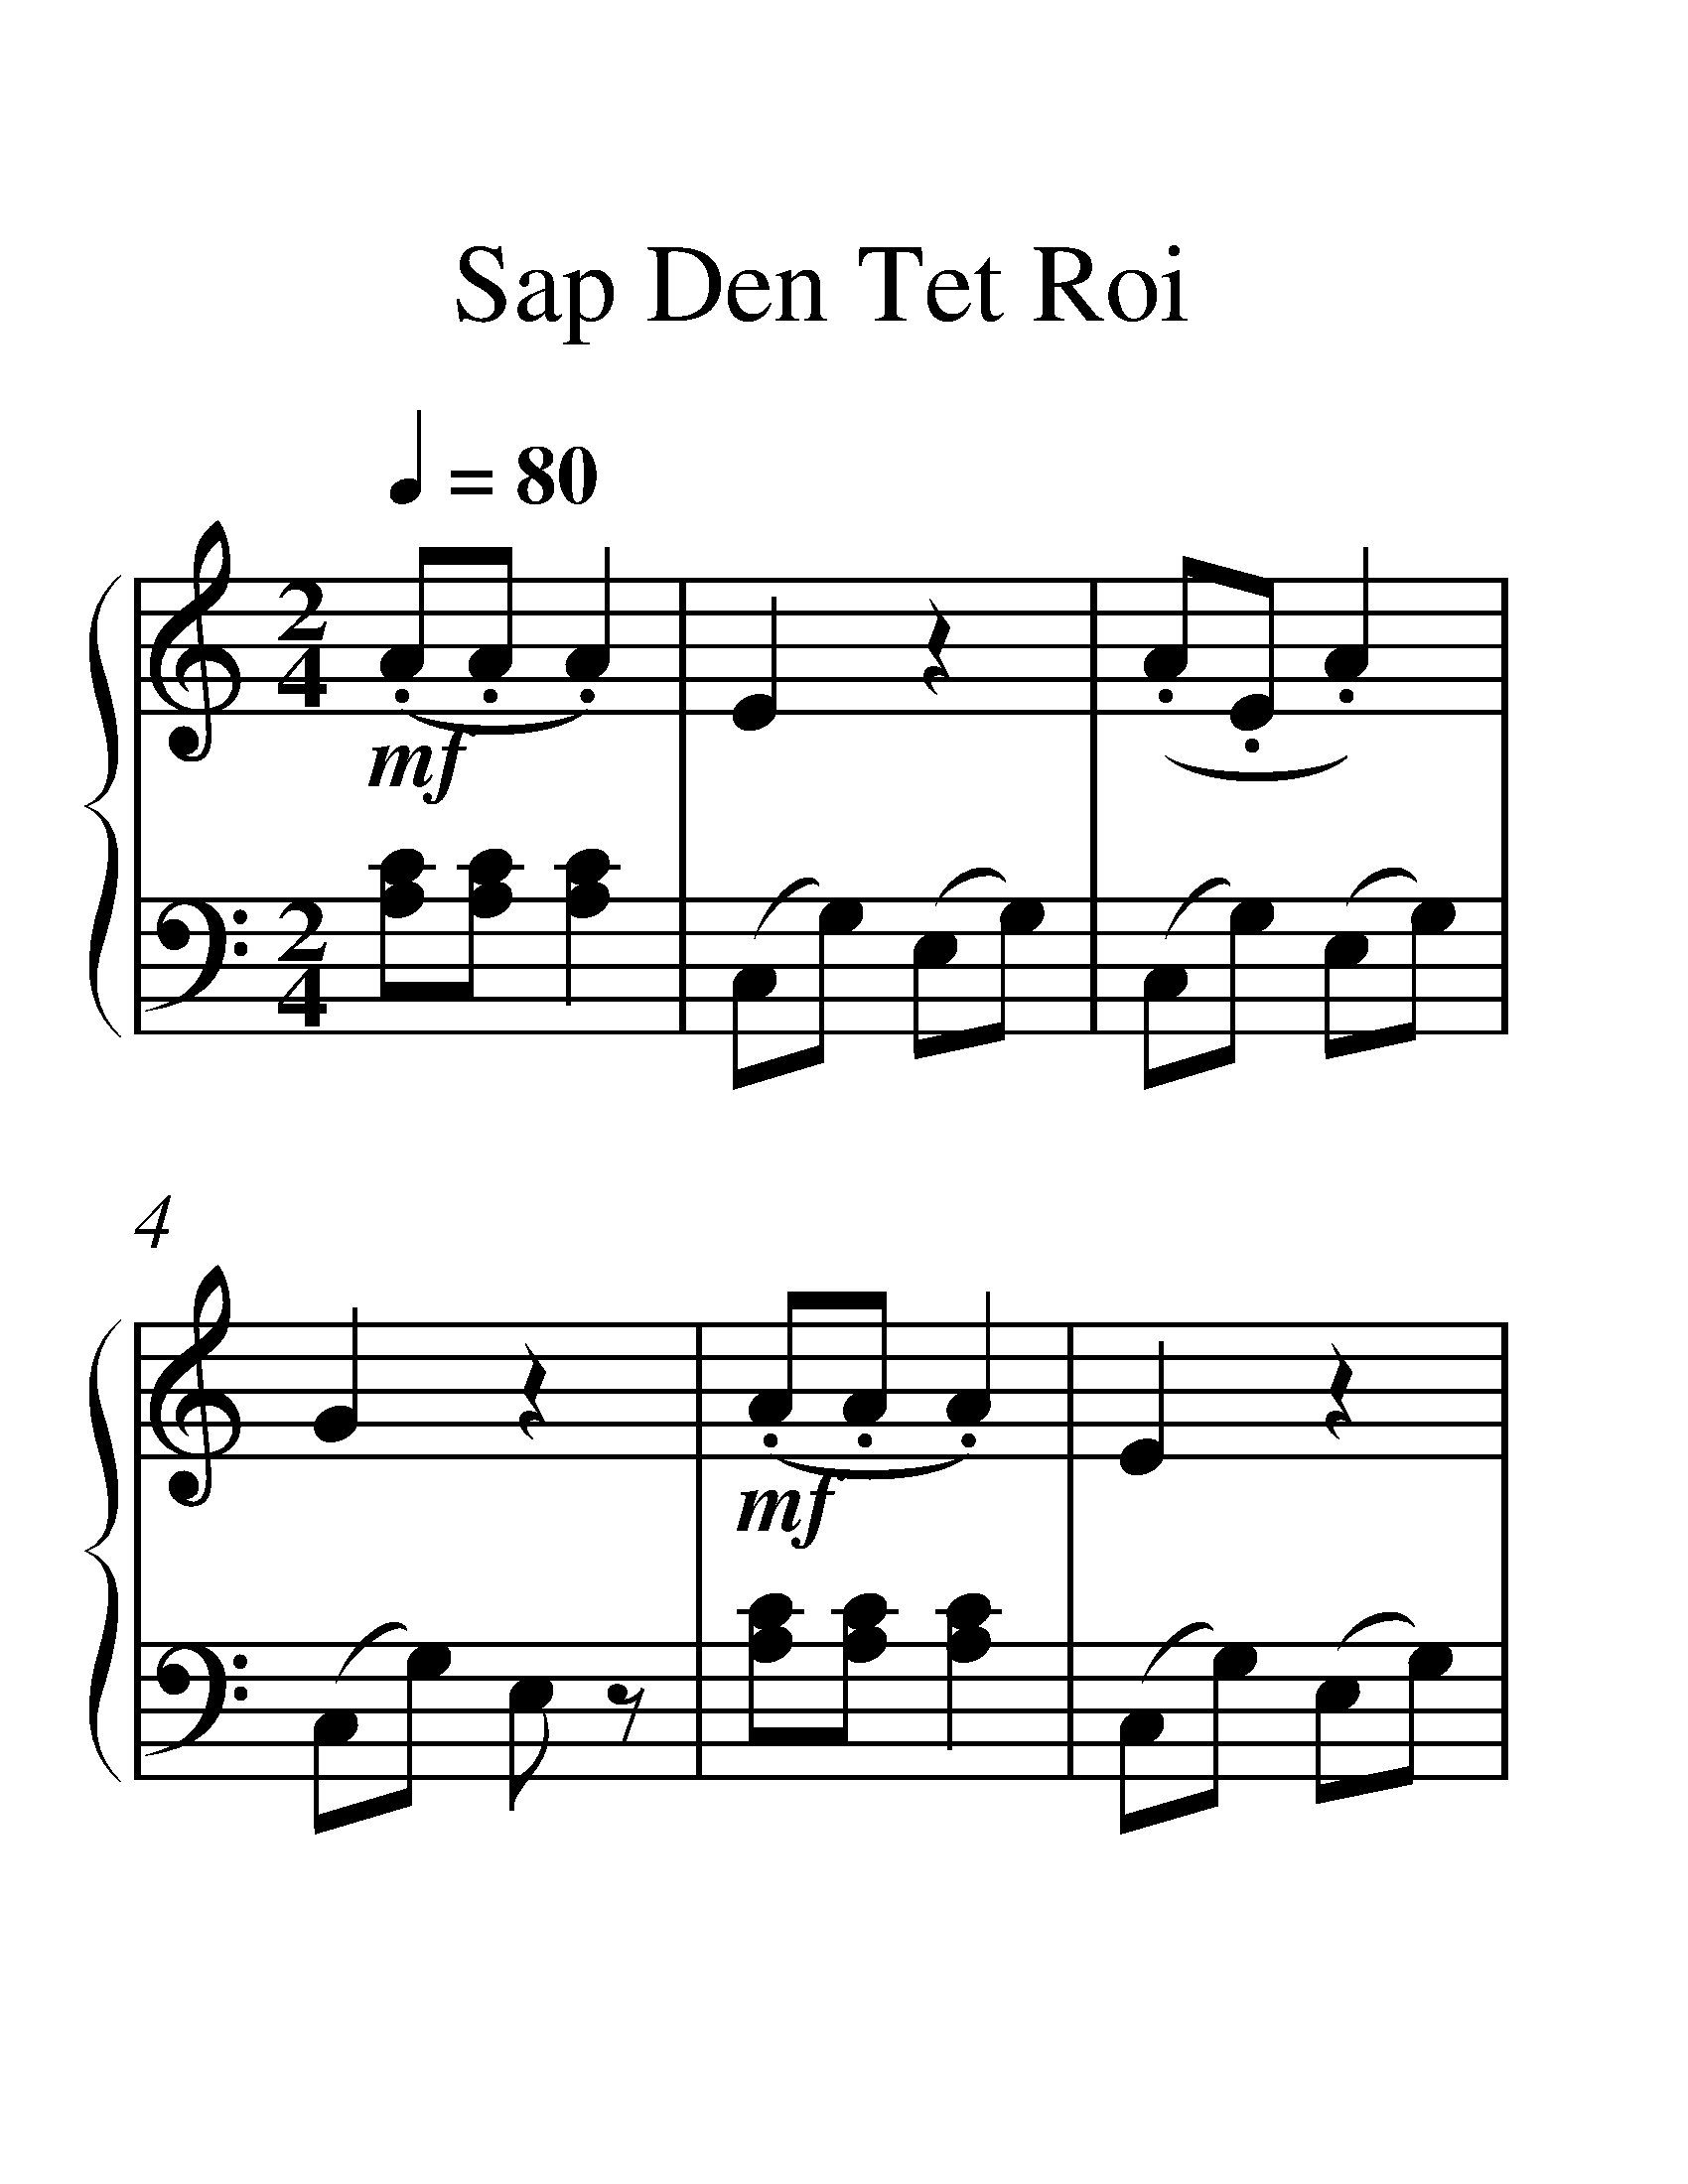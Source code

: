 X:1
T:Sap Den Tet Roi
%%measurenb 0
%%singleline true
%%scale 2
%%pagewidth 21.00cm
%%leftmargin 1.72cm
%%rightmargin 1.72cm
%%score { 1 | 2 }
L:1/8
Q:1/4=80
M:2/4
I:linebreak $
K:C
V:1 treble stafflines=5 
%%MIDI program 0
%%MIDI control 7 127
V:2 bass 
%%MIDI channel 1
%%MIDI program 0
%%MIDI control 7 127
V:1
!mf! (.A.A .A2) | E2 z2 | (.A.E .A2) | G2 z2 |!mf! (.A.A .A2) | E2 z2 | (.E.E .A2) | G2 z2 | %8
!mp! (CD EF | G2) G2 | (EG EC | D2) z2 | (CD) (EF) | G2 G2 | (GF ED | C2) z2 | z4 |] %17
V:2
 [CA,][A,C] [A,C]2 | (C,G,) (E,G,) | (C,G,) (E,G,) | (C,G,) E, z | [CA,][A,C] [A,C]2 | %5
 (C,G,) (E,G,) | (C,G,) (E,G,) | (C,G,) (E,G,) | (C,G,) (E,G,) | (C,G,) (E,G,) | (C,G,) (E,G,) | %11
 (B,,G,) (D,G,) | (C,G,) (E,G,) | (C,G,) (E,G,) | (G,,F,) (E,D,) | C,2 G,,2 | [E,C,]4 |] %17